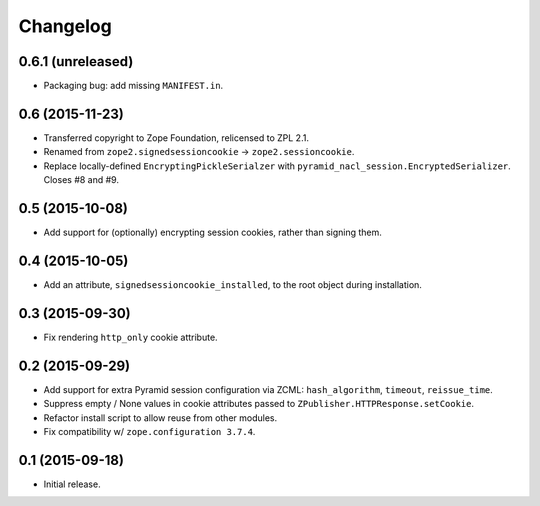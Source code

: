 Changelog
=========

0.6.1 (unreleased)
------------------

- Packaging bug:  add missing ``MANIFEST.in``.

0.6 (2015-11-23)
----------------

- Transferred copyright to Zope Foundation, relicensed to ZPL 2.1.

- Renamed from ``zope2.signedsessioncookie`` -> ``zope2.sessioncookie``.

- Replace locally-defined ``EncryptingPickleSerialzer`` with
  ``pyramid_nacl_session.EncryptedSerializer``.  Closes #8 and #9.

0.5 (2015-10-08)
----------------

- Add support for (optionally) encrypting session cookies, rather than
  signing them.

0.4 (2015-10-05)
----------------

- Add an attribute, ``signedsessioncookie_installed``, to the root object
  during installation.

0.3 (2015-09-30)
----------------

- Fix rendering ``http_only`` cookie attribute.

0.2 (2015-09-29)
----------------

- Add support for extra Pyramid session configuration via ZCML:
  ``hash_algorithm``, ``timeout``, ``reissue_time``.

- Suppress empty / None values in cookie attributes passed to
  ``ZPublisher.HTTPResponse.setCookie``.

- Refactor install script to allow reuse from other modules.

- Fix compatibility w/ ``zope.configuration 3.7.4``.

0.1 (2015-09-18)
----------------

- Initial release.

